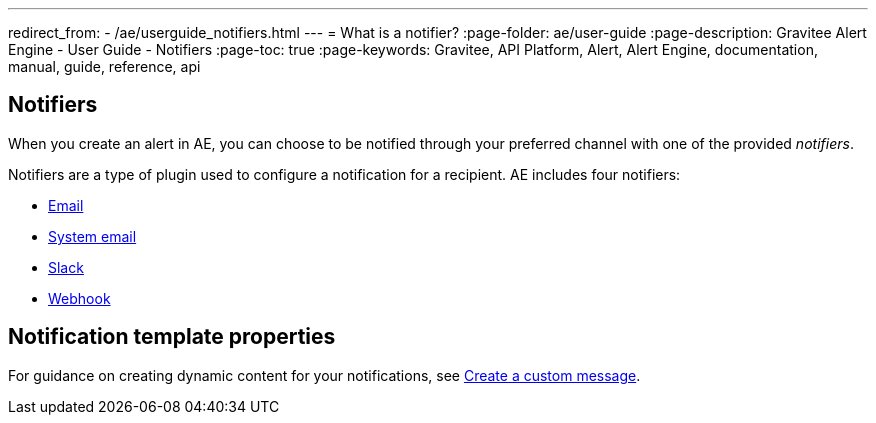 ---
redirect_from:
  - /ae/userguide_notifiers.html
---
= What is a notifier?
:page-folder: ae/user-guide
:page-description: Gravitee Alert Engine - User Guide - Notifiers
:page-toc: true
:page-keywords: Gravitee, API Platform, Alert, Alert Engine, documentation, manual, guide, reference, api

== Notifiers

When you create an alert in AE, you can choose to be notified through your preferred channel with one of the provided _notifiers_.

Notifiers are a type of plugin used to configure a notification for a recipient.
AE includes four notifiers:

* link:./email-notifier.html[Email]
* link:./system-email-notifier.html[System email]
* link:./slack-notifier.html[Slack]
* link:./webhook-notifier.html[Webhook]

== Notification template properties

For guidance on creating dynamic content for your notifications, see link:./message-notifier.html[Create a custom message^].
